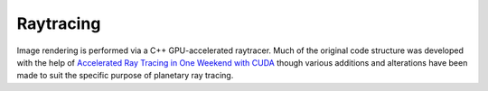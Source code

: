 .. _render:

==========
Raytracing
==========

Image rendering is performed via a C++ GPU-accelerated raytracer. Much of the original code structure was developed with the help of `Accelerated Ray Tracing in One Weekend with CUDA <https://developer.nvidia.com/blog/accelerated-ray-tracing-cuda/>`_ though various additions and alterations have been made to suit the specific purpose of planetary ray tracing.
